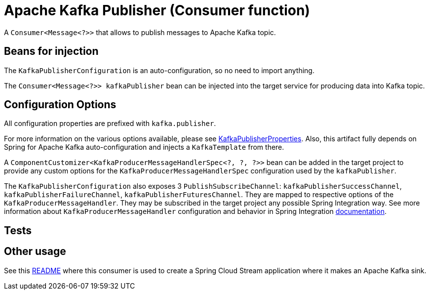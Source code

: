# Apache Kafka Publisher (Consumer function)

A `Consumer<Message<?>>` that allows to publish messages to Apache Kafka topic.


## Beans for injection

The `KafkaPublisherConfiguration` is an auto-configuration, so no need to import anything.

The `Consumer<Message<?>> kafkaPublisher` bean can be injected into the target service for producing data into Kafka topic.

## Configuration Options

All configuration properties are prefixed with `kafka.publisher`.

For more information on the various options available, please see link:src/main/java/org/springframework/cloud/fn/consumer/kafka/KafkaPublisherProperties.java[KafkaPublisherProperties].
Also, this artifact fully depends on Spring for Apache Kafka auto-configuration and injects a `KafkaTemplate` from there.

A `ComponentCustomizer<KafkaProducerMessageHandlerSpec<?, ?, ?>>` bean can be added in the target project to provide any custom options for the `KafkaProducerMessageHandlerSpec` configuration used by the `kafkaPublisher`.

The `KafkaPublisherConfiguration` also exposes 3 `PublishSubscribeChannel`: `kafkaPublisherSuccessChannel`, `kafkaPublisherFailureChannel`, `kafkaPublisherFuturesChannel`.
They are mapped to respective options of the `KafkaProducerMessageHandler`.
They may be subscribed in the target project any possible Spring Integration way.
See more information about `KafkaProducerMessageHandler` configuration and behavior in Spring Integration https://docs.spring.io/spring-integration/docs/current/reference/html/kafka.html#kafka-outbound[documentation].

## Tests


## Other usage

See this https://github.com/spring-cloud/stream-applications/blob/master/applications/sink/kafka-sink/README.adoc[README] where this consumer is used to create a Spring Cloud Stream application where it makes an Apache Kafka sink.
